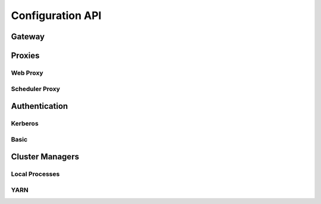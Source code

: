 Configuration API
=================

Gateway
-------

.. autoconfigurable:: dask_gateway_server.app.DaskGateway


Proxies
-------

Web Proxy
^^^^^^^^^

.. autoconfigurable:: dask_gateway_server.proxy.WebProxy

Scheduler Proxy
^^^^^^^^^^^^^^^

.. autoconfigurable:: dask_gateway_server.proxy.SchedulerProxy


Authentication
--------------

Kerberos
^^^^^^^^

.. autoconfigurable:: dask_gateway_server.auth.KerberosAuthenticator

Basic
^^^^^

.. autoconfigurable:: dask_gateway_server.auth.DummyAuthenticator


Cluster Managers
----------------

Local Processes
^^^^^^^^^^^^^^^

.. autoconfigurable:: dask_gateway_server.local_cluster.LocalClusterManager

.. autoconfigurable:: dask_gateway_server.local_cluster.UnsafeLocalClusterManager


YARN
^^^^

.. autoconfigurable:: dask_gateway_server.yarn_cluster.YarnClusterManager
